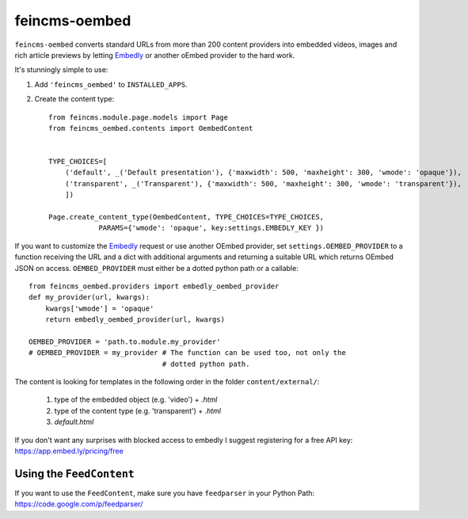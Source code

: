 ==============
feincms-oembed
==============

``feincms-oembed`` converts standard URLs from more than 200 content
providers into embedded videos, images and rich article previews by
letting Embedly_ or another oEmbed provider to the hard work.


It's stunningly simple to use:

1. Add ``'feincms_oembed'`` to ``INSTALLED_APPS``.
2. Create the content type::

    from feincms.module.page.models import Page
    from feincms_oembed.contents import OembedContent


    TYPE_CHOICES=[
        ('default', _('Default presentation'), {'maxwidth': 500, 'maxheight': 300, 'wmode': 'opaque'}),
        ('transparent', _('Transparent'), {'maxwidth': 500, 'maxheight': 300, 'wmode': 'transparent'}),
        ])

    Page.create_content_type(OembedContent, TYPE_CHOICES=TYPE_CHOICES,
                PARAMS={'wmode': 'opaque', key:settings.EMBEDLY_KEY })


If you want to customize the Embedly_ request or use another OEmbed provider,
set ``settings.OEMBED_PROVIDER`` to a function receiving the URL and a dict with
additional arguments and returning a suitable URL which returns OEmbed JSON
on access. ``OEMBED_PROVIDER`` must either be a dotted python path or a
callable::

    from feincms_oembed.providers import embedly_oembed_provider
    def my_provider(url, kwargs):
        kwargs['wmode'] = 'opaque'
        return embedly_oembed_provider(url, kwargs)

    OEMBED_PROVIDER = 'path.to.module.my_provider'
    # OEMBED_PROVIDER = my_provider # The function can be used too, not only the
                                    # dotted python path.


.. _Embedly: http://embed.ly/


The content is looking for templates in the following order in the folder ``content/external/``:

 1. type of the embedded object (e.g. 'video') + `.html`
 2. type of the content type (e.g. 'transparent') + `.html`
 3. `default.html`


If you don't want any surprises with blocked access to embedly I suggest registering for
a free API key: https://app.embed.ly/pricing/free


Using the ``FeedContent``
=========================

If you want to use the ``FeedContent``, make sure you have ``feedparser`` in your Python Path:
https://code.google.com/p/feedparser/
